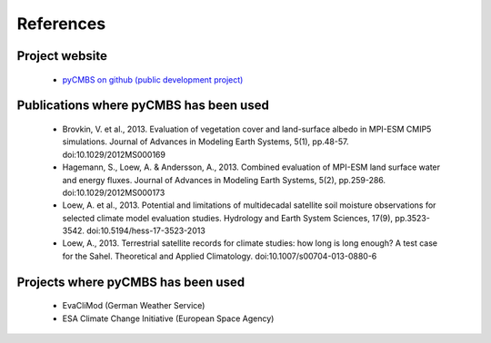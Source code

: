 ==========
References
==========

Project website
---------------

 * `pyCMBS on github (public development project) <https://github.com/pygeo/pycmbs>`_


Publications where pyCMBS has been used
---------------------------------------

 * Brovkin, V. et al., 2013. Evaluation of vegetation cover and land-surface albedo in MPI-ESM CMIP5 simulations. Journal of Advances in Modeling Earth Systems, 5(1), pp.48-57. doi:10.1029/2012MS000169

 * Hagemann, S., Loew, A. & Andersson, A., 2013. Combined evaluation of MPI-ESM land surface water and energy fluxes. Journal of Advances in Modeling Earth Systems, 5(2), pp.259-286. doi:10.1029/2012MS000173

 * Loew, A. et al., 2013. Potential and limitations of multidecadal satellite soil moisture observations for selected climate model evaluation studies. Hydrology and Earth System Sciences, 17(9), pp.3523-3542. doi:10.5194/hess-17-3523-2013

 * Loew, A., 2013. Terrestrial satellite records for climate studies: how long is long enough? A test case for the Sahel. Theoretical and Applied Climatology. doi:10.1007/s00704-013-0880-6


Projects where pyCMBS has been used
-----------------------------------

 * EvaCliMod (German Weather Service)
 * ESA Climate Change Initiative (European Space Agency)
